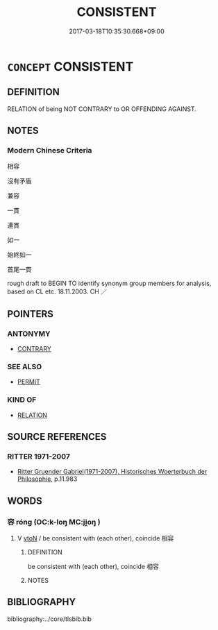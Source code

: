 # -*- mode: mandoku-tls-view -*-
#+TITLE: CONSISTENT
#+DATE: 2017-03-18T10:35:30.668+09:00        
#+STARTUP: content
* =CONCEPT= CONSISTENT
:PROPERTIES:
:CUSTOM_ID: uuid-81c88835-f82d-4be2-8f26-a44f5e491609
:SYNONYM+:  COMPATIBLE WITH
:SYNONYM+:  CONGRUOUS WITH
:SYNONYM+:  CONSONANT WITH
:SYNONYM+:  IN TUNE WITH
:SYNONYM+:  IN LINE WITH
:SYNONYM+:  RECONCILABLE WITH
:SYNONYM+:  CORRESPONDING TO
:SYNONYM+:  CONFORMING TO
:TR_ZH: 相容
:END:
** DEFINITION

RELATION of being NOT CONTRARY to OR OFFENDING AGAINST.

** NOTES

*** Modern Chinese Criteria
相容

沒有矛盾

兼容

一貫

連貫

如一

始終如一

首尾一貫

rough draft to BEGIN TO identify synonym group members for analysis, based on CL etc. 18.11.2003. CH ／

** POINTERS
*** ANTONYMY
 - [[tls:concept:CONTRARY][CONTRARY]]

*** SEE ALSO
 - [[tls:concept:PERMIT][PERMIT]]

*** KIND OF
 - [[tls:concept:RELATION][RELATION]]

** SOURCE REFERENCES
*** RITTER 1971-2007
 - [[cite:RITTER-1971-2007][Ritter Gruender Gabriel(1971-2007), Historisches Woerterbuch der Philosophie]], p.11.983

** WORDS
   :PROPERTIES:
   :VISIBILITY: children
   :END:
*** 容 róng (OC:k-loŋ MC:ji̯oŋ )
:PROPERTIES:
:CUSTOM_ID: uuid-712d4852-5ff3-4747-a709-3aec3c35b472
:Char+: 容(40,7/10) 
:GY_IDS+: uuid-cd8a8d09-c46f-4c27-b187-2a37bbefdf9e
:PY+: róng     
:OC+: k-loŋ     
:MC+: ji̯oŋ     
:END: 
**** V [[tls:syn-func::#uuid-fbfb2371-2537-4a99-a876-41b15ec2463c][vtoN]] / be consistent with (each other), coincide 相容
:PROPERTIES:
:CUSTOM_ID: uuid-08715048-2abb-4352-9945-1309a4c1cf45
:WARRING-STATES-CURRENCY: 2
:END:
****** DEFINITION

be consistent with (each other), coincide 相容

****** NOTES

** BIBLIOGRAPHY
bibliography:../core/tlsbib.bib
